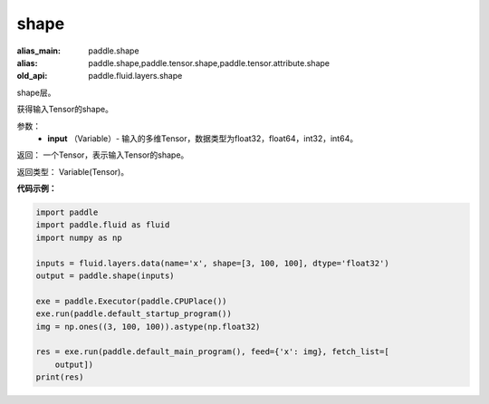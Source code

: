 .. _cn_api_fluid_layers_shape:

shape
-------------------------------

.. py:function:: paddle.fluid.layers.shape(input)

:alias_main: paddle.shape
:alias: paddle.shape,paddle.tensor.shape,paddle.tensor.attribute.shape
:old_api: paddle.fluid.layers.shape



shape层。

获得输入Tensor的shape。

参数：
        - **input** （Variable）-  输入的多维Tensor，数据类型为float32，float64，int32，int64。

返回： 一个Tensor，表示输入Tensor的shape。

返回类型： Variable(Tensor)。

**代码示例：**

.. code-block:: python

    import paddle
    import paddle.fluid as fluid
    import numpy as np
    
    inputs = fluid.layers.data(name='x', shape=[3, 100, 100], dtype='float32')
    output = paddle.shape(inputs)
    
    exe = paddle.Executor(paddle.CPUPlace())
    exe.run(paddle.default_startup_program())
    img = np.ones((3, 100, 100)).astype(np.float32)
    
    res = exe.run(paddle.default_main_program(), feed={'x': img}, fetch_list=[
        output])
    print(res)

